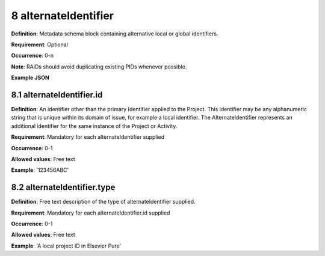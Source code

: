 .. autosummary::
   :toctree: generated

.. _8-alternateIdentifier:

8 alternateIdentifier
=====================

**Definition**: Metadata schema block containing alternative local or global identifiers.

**Requirement**: Optional

**Occurrence**: 0-n

**Note**: RAiDs should avoid duplicating existing PIDs whenever possible.

**Example JSON**

.. _8.1-alternateIdentifier.id:

8.1 alternateIdentifier.id
--------------------------

**Definition**: An identifier other than the primary Identifier applied to the Project. This identifier may be any alphanumeric string that is unique within its domain of issue, for example a local identifier. The AlternateIdentifier represents an additional identifier for the same instance of the Project or Activity.

**Requirement**: Mandatory for each alternateIdentifier supplied

**Occurrence**: 0-1

**Allowed values**: Free text

**Example**: '123456ABC'

.. _8.2-alternateIdentifier.type:

8.2 alternateIdentifier.type
----------------------------

**Definition**: Free text description of the type of alternateIdentifier supplied.

**Requirement**: Mandatory for each alternateIdentifier.id supplied

**Occurrence**: 0-1

**Allowed values**: Free text

**Example**: 'A local project ID in Elsevier Pure'